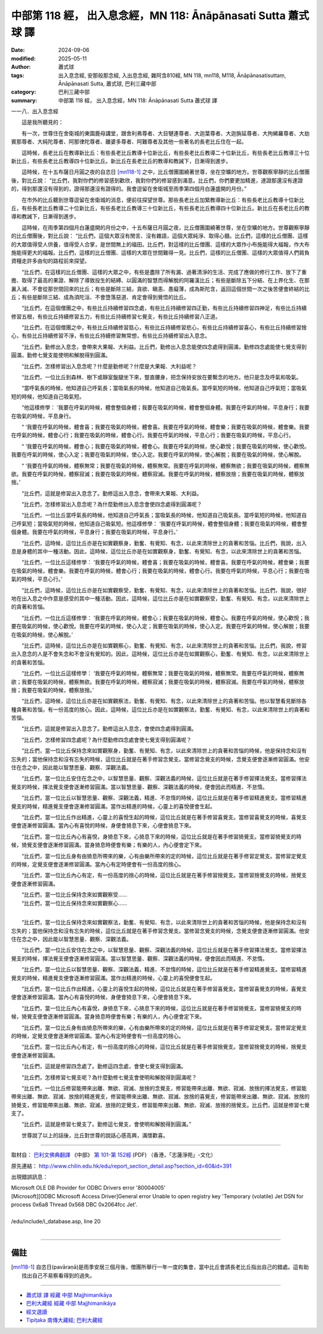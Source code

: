 中部第 118 經， 出入息念經，MN 118: Ānāpānasati Sutta 蕭式球 譯
=====================================================================

:date: 2024-09-06
:modified: 2025-05-11
:author: 蕭式球
:tags: 出入息念經, 安那般那念經, 入出息念經, 雜阿含810經, MN 118, mn118, M118, Ānāpānasatisuttaṃ, Ānāpānasati Sutta, 蕭式球, 巴利三藏中部
:category: 巴利三藏中部
:summary: 中部第 118 經， 出入息念經，MN 118: Ānāpānasati Sutta 蕭式球 譯



一一八．出入息念經

　　這是我所聽見的：

　　有一次，世尊住在舍衛城的東園鹿母講堂，跟舍利弗尊者、大目犍連尊者、大迦葉尊者、大迦旃延尊者、大拘絺羅尊者、大劫賓那尊者、大純陀尊者、阿那律陀尊者、離婆多尊者、阿難尊者及其他一些著名的長老比丘住在一起。

　　這時候，長老比丘在教導新比丘：有些長老比丘教導十位新比丘，有些長老比丘教導二十位新比丘，有些長老比丘教導三十位新比丘，有些長老比丘教導四十位新比丘。新比丘在長老比丘的教導和教誡下，日漸得到進步。

　　這時候，在十五布薩日月圓之夜的自恣日 [mn118-1]_ 之中，比丘僧團圍繞著世尊，坐在空曠的地方。世尊觀察寧靜的比丘僧團後，對比丘說： “比丘們，我對你們的修習感到歡欣，我對你們的修習感到滿意。比丘們，你們要更加精進，達證那還沒有達證的，得到那還沒有得到的，證得那還沒有證得的。我會逗留在舍衛城至雨季第四個月白蓮盛開的月份。”

　　在市外的比丘聽到世尊逗留在舍衛城的消息，便前往探望世尊。那些長老比丘加緊教導新比丘：有些長老比丘教導十位新比丘，有些長老比丘教導二十位新比丘，有些長老比丘教導三十位新比丘，有些長老比丘教導四十位新比丘。新比丘在長老比丘的教導和教誡下，日漸得到進步。

　　這時候，在雨季第四個月白蓮盛開的月份之中，十五布薩日月圓之夜，比丘僧團圍繞著世尊，坐在空曠的地方。世尊觀察寧靜的比丘僧團後，對比丘說： “比丘們，這個大眾沒有閒言、沒有雜語，這個大眾純淨、取得心髓。比丘們，這樣的比丘僧團、這樣的大眾值得受人供養，值得受人合掌，是世間無上的福田。比丘們，對這樣的比丘僧團、這樣的大眾作小布施能得大福報，作大布施能得更大的福報。比丘們，這樣的比丘僧團、這樣的大眾在世間難得一見。比丘們，這樣的比丘僧團、這樣的大眾值得人們肩負資糧走許多由旬的路程前來探望。

　　“比丘們，在這樣的比丘僧團、這樣的大眾之中，有些是盡除了所有漏、過著清淨的生活、完成了應做的修行工作、放下了重擔、取得了最高的果證、解除了導致投生的結縛、以圓滿的智慧而得解脫的阿羅漢比丘；有些是斷除五下分結、在上界化生、在那裏入滅、不會從那世間回來的比丘；有些是斷除三結，貪欲、瞋恚、愚癡薄，成為斯陀含，返回這個世間一次之後苦便會終結的比丘；有些是斷除三結、成為須陀洹、不會墮落惡道、肯定會得到覺悟的比丘。

　　“比丘們，在這個僧團之中，有些比丘持續修習四念處，有些比丘持續修習四正勤，有些比丘持續修習四神足，有些比丘持續修習五根，有些比丘持續修習五力，有些比丘持續修習七覺支，有些比丘持續修習八正道。

　　“比丘們，在這個僧團之中，有些比丘持續修習慈心，有些比丘持續修習悲心，有些比丘持續修習喜心，有些比丘持續修習捨心，有些比丘持續修習不淨，有些比丘持續修習無常想，有些比丘持續修習出入息念。

　　“比丘們，勤修出入息念，會帶來大果報、大利益。比丘們，勤修出入息念能使四念處得到圓滿，勤修四念處能使七覺支得到圓滿，勤修七覺支能使明和解脫得到圓滿。

　　“比丘們，怎樣修習出入息念呢？什麼是勤修呢？什麼是大果報、大利益呢？

　　“比丘們，一位比丘到森林、樹下或靜室盤腿坐下來，豎直腰身，把念保持安放在要繫念的地方。他只是念及呼氣和吸氣。

　　“當呼氣長的時候，他知道自己呼氣長；當吸氣長的時候，他知道自己吸氣長。當呼氣短的時候，他知道自己呼氣短；當吸氣短的時候，他知道自己吸氣短。

　　“他這樣修學： ‘我要在呼氣的時候，體會整個身體；我要在吸氣的時候，體會整個身體。我要在呼氣的時候，平息身行；我要在吸氣的時候，平息身行。

　　“ ‘我要在呼氣的時候，體會喜；我要在吸氣的時候，體會喜。我要在呼氣的時候，體會樂；我要在吸氣的時候，體會樂。我要在呼氣的時候，體會心行；我要在吸氣的時候，體會心行。我要在呼氣的時候，平息心行；我要在吸氣的時候，平息心行。

　　“ ‘我要在呼氣的時候，體會心；我要在吸氣的時候，體會心。我要在呼氣的時候，使心歡悅；我要在吸氣的時候，使心歡悅。我要在呼氣的時候，使心入定；我要在吸氣的時候，使心入定。我要在呼氣的時候，使心解脫；我要在吸氣的時候，使心解脫。

　　“ ‘我要在呼氣的時候，體察無常；我要在吸氣的時候，體察無常。我要在呼氣的時候，體察無欲；我要在吸氣的時候，體察無欲。我要在呼氣的時候，體察寂滅；我要在吸氣的時候，體察寂滅。我要在呼氣的時候，體察放捨；我要在吸氣的時候，體察放捨。’

　　“比丘們，這就是修習出入息念了。勤修這出入息念，會帶來大果報、大利益。

　　“比丘們，怎樣修習出入息念呢？為什麼勤修出入息念會使四念處得到圓滿呢？

　　“比丘們，一位比丘當呼氣長的時候，他知道自己呼氣長；當吸氣長的時候，他知道自己吸氣長。當呼氣短的時候，他知道自己呼氣短；當吸氣短的時候，他知道自己吸氣短。他這樣修學： ‘我要在呼氣的時候，體會整個身體；我要在吸氣的時候，體會整個身體。我要在呼氣的時候，平息身行；我要在吸氣的時候，平息身行。’

　　“比丘們，這時候，這位比丘亦是在如實觀察身，勤奮、有覺知、有念，以此來清除世上的貪著和苦惱。比丘們，我說，出入息是身體的其中一種活動。因此，這時候，這位比丘亦是在如實觀察身，勤奮、有覺知、有念，以此來清除世上的貪著和苦惱。

　　“比丘們，一位比丘這樣修學： ‘我要在呼氣的時候，體會喜；我要在吸氣的時候，體會喜。我要在呼氣的時候，體會樂；我要在吸氣的時候，體會樂。我要在呼氣的時候，體會心行；我要在吸氣的時候，體會心行。我要在呼氣的時候，平息心行；我要在吸氣的時候，平息心行。’

　　“比丘們，這時候，這位比丘亦是在如實觀察受，勤奮、有覺知、有念，以此來清除世上的貪著和苦惱。比丘們，我說，很好地在出入息之中作意是感受的其中一種活動。因此，這時候，這位比丘亦是在如實觀察受，勤奮、有覺知、有念，以此來清除世上的貪著和苦惱。

　　“比丘們，一位比丘這樣修學： ‘我要在呼氣的時候，體會心；我要在吸氣的時候，體會心。我要在呼氣的時候，使心歡悅；我要在吸氣的時候，使心歡悅。我要在呼氣的時候，使心入定；我要在吸氣的時候，使心入定。我要在呼氣的時候，使心解脫；我要在吸氣的時候，使心解脫。’

　　“比丘們，這時候，這位比丘亦是在如實觀察心，勤奮、有覺知、有念，以此來清除世上的貪著和苦惱。比丘們，我說，修習出入息念的人是不會失念和不會沒有覺知的。因此，這時候，這位比丘亦是在如實觀察心，勤奮、有覺知、有念，以此來清除世上的貪著和苦惱。

　　“比丘們，一位比丘這樣修學： ‘我要在呼氣的時候，體察無常；我要在吸氣的時候，體察無常。我要在呼氣的時候，體察無欲；我要在吸氣的時候，體察無欲。我要在呼氣的時候，體察寂滅；我要在吸氣的時候，體察寂滅。我要在呼氣的時候，體察放捨；我要在吸氣的時候，體察放捨。’

　　“比丘們，這時候，這位比丘亦是在如實觀察法，勤奮、有覺知、有念，以此來清除世上的貪著和苦惱。他以智慧看見斷除各種貪著和苦惱，有一份高度的捨心。因此，這時候，這位比丘亦是在如實觀察法，勤奮、有覺知、有念，以此來清除世上的貪著和苦惱。

　　“比丘們，這就是修習出入息念了。勤修這出入息念，會使四念處得到圓滿。

　　“比丘們，怎樣修習四念處呢？為什麼勤修四念處會使七覺支得到圓滿呢？

　　“比丘們，當一位比丘保持念來如實觀察身，勤奮、有覺知、有念，以此來清除世上的貪著和苦惱的時候，他是保持念和沒有忘失的；當他保持念和沒有忘失的時候，這位比丘就是在著手修習念覺支。當修習念覺支的時候，念覺支便會逐漸修習圓滿。他安住在念之中，因此能以智慧思量、觀察、深觀法義。

　　“比丘們，當一位比丘安住在念之中，以智慧思量、觀察、深觀法義的時候，這位比丘就是在著手修習擇法覺支。當修習擇法覺支的時候，擇法覺支便會逐漸修習圓滿。當以智慧思量、觀察、深觀法義的時候，便會因此而精進、不怠惰。

　　“比丘們，當一位比丘以智慧思量、觀察、深觀法義，精進、不怠惰的時候，這位比丘就是在著手修習精進覺支。當修習精進覺支的時候，精進覺支便會逐漸修習圓滿。當作出精進的時候，心靈上的喜悅便會生起。

　　“比丘們，當一位比丘作出精進，心靈上的喜悅生起的時候，這位比丘就是在著手修習喜覺支。當修習喜覺支的時候，喜覺支便會逐漸修習圓滿。當內心有喜悅的時候，身便會猗息下來，心便會猗息下來。

　　“比丘們，當一位比丘內心有喜悅，身猗息下來，心猗息下來的時候，這位比丘就是在著手修習猗覺支。當修習猗覺支的時候，猗覺支便會逐漸修習圓滿。當身猗息時便會有樂；有樂的人，內心便會定下來。

　　“比丘們，當一位比丘身有由猗息所帶來的樂，心有由樂所帶來的定的時候，這位比丘就是在著手修習定覺支。當修習定覺支的時候，定覺支便會逐漸修習圓滿。當內心有定時便會有一份高度的捨心。

　　“比丘們，當一位比丘內心有定，有一份高度的捨心的時候，這位比丘就是在著手修習捨覺支。當修習捨覺支的時候，捨覺支便會逐漸修習圓滿。

| 　　“比丘們，當一位比丘保持念來如實觀察受……
| 　　“比丘們，當一位比丘保持念來如實觀察心……
| 

　　“比丘們，當一位比丘保持念來如實觀察法，勤奮、有覺知、有念，以此來清除世上的貪著和苦惱的時候，他是保持念和沒有忘失的；當他保持念和沒有忘失的時候，這位比丘就是在著手修習念覺支。當修習念覺支的時候，念覺支便會逐漸修習圓滿。他安住在念之中，因此能以智慧思量、觀察、深觀法義。

　　“比丘們，當一位比丘安住在念之中，以智慧思量、觀察、深觀法義的時候，這位比丘就是在著手修習擇法覺支。當修習擇法覺支的時候，擇法覺支便會逐漸修習圓滿。當以智慧思量、觀察、深觀法義的時候，便會因此而精進、不怠惰。

　　“比丘們，當一位比丘以智慧思量、觀察、深觀法義，精進、不怠惰的時候，這位比丘就是在著手修習精進覺支。當修習精進覺支的時候，精進覺支便會逐漸修習圓滿。當作出精進的時候，心靈上的喜悅便會生起。

　　“比丘們，當一位比丘作出精進，心靈上的喜悅生起的時候，這位比丘就是在著手修習喜覺支。當修習喜覺支的時候，喜覺支便會逐漸修習圓滿。當內心有喜悅的時候，身便會猗息下來，心便會猗息下來。

　　“比丘們，當一位比丘內心有喜悅，身猗息下來，心猗息下來的時候，這位比丘就是在著手修習猗覺支。當修習猗覺支的時候，猗覺支便會逐漸修習圓滿。當身猗息時便會有樂；有樂的人，內心便會定下來。

　　“比丘們，當一位比丘身有由猗息所帶來的樂，心有由樂所帶來的定的時候，這位比丘就是在著手修習定覺支。當修習定覺支的時候，定覺支便會逐漸修習圓滿。當內心有定時便會有一份高度的捨心。

　　“比丘們，當一位比丘內心有定，有一份高度的捨心的時候，這位比丘就是在著手修習捨覺支。當修習捨覺支的時候，捨覺支便會逐漸修習圓滿。

　　“比丘們，這就是修習四念處了。勤修這四念處，會使七覺支得到圓滿。

　　“比丘們，怎樣修習七覺支呢？為什麼勤修七覺支會使明和解脫得到圓滿呢？

　　“比丘們，一位比丘修習能帶來出離、無欲、寂滅、放捨的念覺支，修習能帶來出離、無欲、寂滅、放捨的擇法覺支，修習能帶來出離、無欲、寂滅、放捨的精進覺支，修習能帶來出離、無欲、寂滅、放捨的喜覺支，修習能帶來出離、無欲、寂滅、放捨的猗覺支，修習能帶來出離、無欲、寂滅、放捨的定覺支，修習能帶來出離、無欲、寂滅、放捨的捨覺支。比丘們，這就是修習七覺支了。

　　“比丘們，這就是修習七覺支了。勤修這七覺支，會使明和解脫得到圓滿。”

　　世尊說了以上的話後，比丘對世尊的說話心感高興，滿懷歡喜。

------

取材自： `巴利文佛典翻譯 <https://www.chilin.org/news/news-detail.php?id=202&type=2>`__ 《中部》 `第 101-第 152經 <https://www.chilin.org/upload/culture/doc/1666608331.pdf>`_ (PDF) （香港，「志蓮淨苑」-文化）

原先連結： http://www.chilin.edu.hk/edu/report_section_detail.asp?section_id=60&id=391

出現錯誤訊息：

| Microsoft OLE DB Provider for ODBC Drivers error '80004005'
| [Microsoft][ODBC Microsoft Access Driver]General error Unable to open registry key 'Temporary (volatile) Jet DSN for process 0x6a8 Thread 0x568 DBC 0x2064fcc Jet'.
| 
| /edu/include/i_database.asp, line 20
| 

------

備註
~~~~~~~~

.. [mn118-1] 自恣日(pavāraṇā)是雨季安居三個月後，僧團所舉行一年一度的集會，當中比丘會請長老比丘指出自己的錯處。這有助找出自己不易察看得到的過失。

------

- `蕭式球 譯 經藏 中部 Majjhimanikāya <{filename}majjhima-nikaaya-tr-by-siu-sk%zh.rst>`__

- `巴利大藏經 經藏 中部 Majjhimanikāya <{filename}majjhima-nikaaya%zh.rst>`__

- `經文選讀 <{filename}/articles/canon-selected/canon-selected%zh.rst>`__ 

- `Tipiṭaka 南傳大藏經; 巴利大藏經 <{filename}/articles/tipitaka/tipitaka%zh.rst>`__


..
  2025-05-11; created on 2024-09-06
